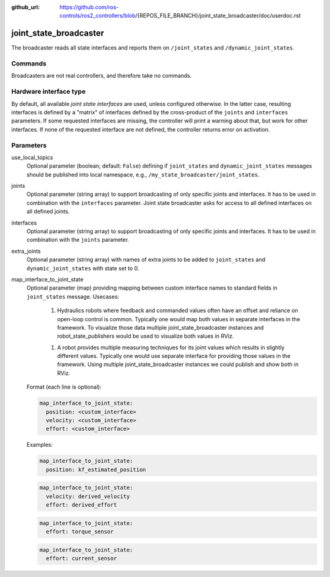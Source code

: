 :github_url: https://github.com/ros-controls/ros2_controllers/blob/{REPOS_FILE_BRANCH}/joint_state_broadcaster/doc/userdoc.rst

.. _joint_state_broadcaster_userdoc:

joint_state_broadcaster
=======================

The broadcaster reads all state interfaces and reports them on ``/joint_states`` and ``/dynamic_joint_states``.

Commands
--------

Broadcasters are not real controllers, and therefore take no commands.

Hardware interface type
-----------------------

By default, all available *joint state interfaces* are used, unless configured otherwise.
In the latter case, resulting interfaces is defined by a "matrix" of interfaces defined by the cross-product of the ``joints`` and ``interfaces`` parameters.
If some requested interfaces are missing, the controller will print a warning about that, but work for other interfaces.
If none of the requested interface are not defined, the controller returns error on activation.

Parameters
----------

use_local_topics
  Optional parameter (boolean; default: ``False``) defining if ``joint_states`` and ``dynamic_joint_states`` messages should be published into local namespace, e.g., ``/my_state_broadcaster/joint_states``.


joints
  Optional parameter (string array) to support broadcasting of only specific joints and interfaces.
  It has to be used in combination with the ``interfaces`` parameter.
  Joint state broadcaster asks for access to all defined interfaces on all defined joints.


interfaces
  Optional parameter (string array) to support broadcasting of only specific joints and interfaces.
  It has to be used in combination with the ``joints`` parameter.


extra_joints
  Optional parameter (string array) with names of extra joints to be added to ``joint_states`` and ``dynamic_joint_states`` with state set to 0.


map_interface_to_joint_state
  Optional parameter (map) providing mapping between custom interface names to standard fields in ``joint_states`` message.
  Usecases:

    1. Hydraulics robots where feedback and commanded values often have an offset and reliance on open-loop control is common.
       Typically one would map both values in separate interfaces in the framework.
       To visualize those data multiple joint_state_broadcaster instances and robot_state_publishers would be used to visualize both values in RViz.

    1. A robot provides multiple measuring techniques for its joint values which results in slightly different values.
       Typically one would use separate interface for providing those values in the framework.
       Using multiple joint_state_broadcaster instances we could publish and show both in RViz.

  Format (each line is optional):

  .. code-block:: yaml

      map_interface_to_joint_state:
        position: <custom_interface>
        velocity: <custom_interface>
        effort: <custom_interface>


  Examples:

  .. code-block:: yaml

      map_interface_to_joint_state:
        position: kf_estimated_position


  .. code-block:: yaml

      map_interface_to_joint_state:
        velocity: derived_velocity
        effort: derived_effort


  .. code-block:: yaml

      map_interface_to_joint_state:
        effort: torque_sensor


  .. code-block:: yaml

      map_interface_to_joint_state:
        effort: current_sensor

